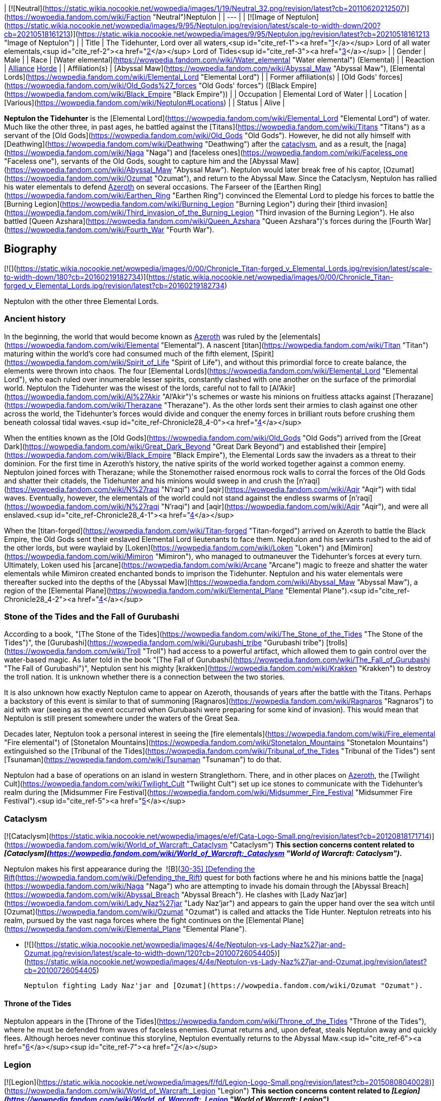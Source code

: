 | [![Neutral](https://static.wikia.nocookie.net/wowpedia/images/1/19/Neutral_32.png/revision/latest?cb=20110620212507)](https://wowpedia.fandom.com/wiki/Faction "Neutral")Neptulon |
| --- |
| [![Image of Neptulon](https://static.wikia.nocookie.net/wowpedia/images/9/95/Neptulon.jpg/revision/latest/scale-to-width-down/200?cb=20210518161213)](https://static.wikia.nocookie.net/wowpedia/images/9/95/Neptulon.jpg/revision/latest?cb=20210518161213 "Image of Neptulon") |
| Title | The Tidehunter,
Lord over all waters,<sup id="cite_ref-1"><a href="https://wowpedia.fandom.com/wiki/Neptulon#cite_note-1">[1]</a></sup>
Lord of all water elementals,<sup id="cite_ref-2"><a href="https://wowpedia.fandom.com/wiki/Neptulon#cite_note-2">[2]</a></sup>
Lord of Tides<sup id="cite_ref-3"><a href="https://wowpedia.fandom.com/wiki/Neptulon#cite_note-3">[3]</a></sup> |
| Gender | Male |
| Race | [Water elemental](https://wowpedia.fandom.com/wiki/Water_elemental "Water elemental") (Elemental) |
| Reaction | xref:Alliance.adoc[Alliance] xref:Horde.adoc[Horde] |
| Affiliation(s) | [Abyssal Maw](https://wowpedia.fandom.com/wiki/Abyssal_Maw "Abyssal Maw"), [Elemental Lords](https://wowpedia.fandom.com/wiki/Elemental_Lord "Elemental Lord") |
| Former affiliation(s) | [Old Gods' forces](https://wowpedia.fandom.com/wiki/Old_Gods%27_forces "Old Gods' forces") ([Black Empire](https://wowpedia.fandom.com/wiki/Black_Empire "Black Empire")) |
| Occupation | Elemental Lord of Water |
| Location | [Various](https://wowpedia.fandom.com/wiki/Neptulon#Locations) |
| Status | Alive |

**Neptulon the Tidehunter** is the [Elemental Lord](https://wowpedia.fandom.com/wiki/Elemental_Lord "Elemental Lord") of water. Much like the other three, in past ages, he battled against the [Titans](https://wowpedia.fandom.com/wiki/Titans "Titans") as a servant of the [Old Gods](https://wowpedia.fandom.com/wiki/Old_Gods "Old Gods"). However, he did not ally himself with [Deathwing](https://wowpedia.fandom.com/wiki/Deathwing "Deathwing") after the xref:CataclysmEvent.adoc[cataclysm], and as a result, the [naga](https://wowpedia.fandom.com/wiki/Naga "Naga") and [faceless ones](https://wowpedia.fandom.com/wiki/Faceless_one "Faceless one"), servants of the Old Gods, sought to capture him and the [Abyssal Maw](https://wowpedia.fandom.com/wiki/Abyssal_Maw "Abyssal Maw"). Neptulon would later break free of his captor, [Ozumat](https://wowpedia.fandom.com/wiki/Ozumat "Ozumat"), and return to the Abyssal Maw. Since the Cataclysm, Neptulon has rallied his water elementals to defend xref:Azeroth.adoc[Azeroth] on several occasions. The Farseer of the [Earthen Ring](https://wowpedia.fandom.com/wiki/Earthen_Ring "Earthen Ring") convinced the Elemental Lord to pledge his forces to battle the [Burning Legion](https://wowpedia.fandom.com/wiki/Burning_Legion "Burning Legion") during their [third invasion](https://wowpedia.fandom.com/wiki/Third_invasion_of_the_Burning_Legion "Third invasion of the Burning Legion"). He also battled [Queen Azshara](https://wowpedia.fandom.com/wiki/Queen_Azshara "Queen Azshara")'s forces during the [Fourth War](https://wowpedia.fandom.com/wiki/Fourth_War "Fourth War").

## Biography

[![](https://static.wikia.nocookie.net/wowpedia/images/0/00/Chronicle_Titan-forged_v_Elemental_Lords.jpg/revision/latest/scale-to-width-down/180?cb=20160219182734)](https://static.wikia.nocookie.net/wowpedia/images/0/00/Chronicle_Titan-forged_v_Elemental_Lords.jpg/revision/latest?cb=20160219182734)

Neptulon with the other three Elemental Lords.

### Ancient history

In the beginning, the world that would become known as xref:Azeroth.adoc[Azeroth] was ruled by the [elementals](https://wowpedia.fandom.com/wiki/Elemental "Elemental"). A nascent [titan](https://wowpedia.fandom.com/wiki/Titan "Titan") maturing within the world's core had consumed much of the fifth element, [Spirit](https://wowpedia.fandom.com/wiki/Spirit_of_Life "Spirit of Life"), and without this primordial force to create balance, the elements were thrown into chaos. The four [Elemental Lords](https://wowpedia.fandom.com/wiki/Elemental_Lord "Elemental Lord"), who each ruled over innumerable lesser spirits, constantly clashed with one another on the surface of the primordial world. Neptulon the Tidehunter was the wisest of the lords, careful not to fall to [Al'Akir](https://wowpedia.fandom.com/wiki/Al%27Akir "Al'Akir")'s schemes or waste his minions on fruitless attacks against [Therazane](https://wowpedia.fandom.com/wiki/Therazane "Therazane"). As the other lords sent their armies to clash against one other across the world, the Tidehunter's forces would divide and conquer the enemy forces in brilliant routs before crushing them beneath colossal tidal waves.<sup id="cite_ref-Chronicle28_4-0"><a href="https://wowpedia.fandom.com/wiki/Neptulon#cite_note-Chronicle28-4">[4]</a></sup>

When the entities known as the [Old Gods](https://wowpedia.fandom.com/wiki/Old_Gods "Old Gods") arrived from the [Great Dark](https://wowpedia.fandom.com/wiki/Great_Dark_Beyond "Great Dark Beyond") and established their [empire](https://wowpedia.fandom.com/wiki/Black_Empire "Black Empire"), the Elemental Lords saw the invaders as a threat to their dominion. For the first time in Azeroth's history, the native spirits of the world worked together against a common enemy. Neptulon joined forces with Therazane; while the Stonemother raised enormous rock walls to corral the forces of the Old Gods and shatter their citadels, the Tidehunter and his minions would sweep in and crush the [n'raqi](https://wowpedia.fandom.com/wiki/N%27raqi "N'raqi") and [aqir](https://wowpedia.fandom.com/wiki/Aqir "Aqir") with tidal waves. Eventually, however, the elementals of the world could not stand against the endless swarms of [n'raqi](https://wowpedia.fandom.com/wiki/N%27raqi "N'raqi") and [aqir](https://wowpedia.fandom.com/wiki/Aqir "Aqir"), and were all enslaved.<sup id="cite_ref-Chronicle28_4-1"><a href="https://wowpedia.fandom.com/wiki/Neptulon#cite_note-Chronicle28-4">[4]</a></sup>

When the [titan-forged](https://wowpedia.fandom.com/wiki/Titan-forged "Titan-forged") arrived on Azeroth to battle the Black Empire, the Old Gods sent their enslaved Elemental Lord lieutenants to face them. Neptulon and his servants rushed to the aid of the other lords, but were waylaid by [Loken](https://wowpedia.fandom.com/wiki/Loken "Loken") and [Mimiron](https://wowpedia.fandom.com/wiki/Mimiron "Mimiron"), who managed to outmaneuver the Tidehunter's forces at every turn. Ultimately, Loken used his [arcane](https://wowpedia.fandom.com/wiki/Arcane "Arcane") magic to freeze and shatter the water elementals while Mimiron created enchanted bonds to imprison the Tidehunter. Neptulon and his water elementals were thereafter sucked into the depths of the [Abyssal Maw](https://wowpedia.fandom.com/wiki/Abyssal_Maw "Abyssal Maw"), a region of the [Elemental Plane](https://wowpedia.fandom.com/wiki/Elemental_Plane "Elemental Plane").<sup id="cite_ref-Chronicle28_4-2"><a href="https://wowpedia.fandom.com/wiki/Neptulon#cite_note-Chronicle28-4">[4]</a></sup>

### Stone of the Tides and the Fall of Gurubashi

According to a book, "[The Stone of the Tides](https://wowpedia.fandom.com/wiki/The_Stone_of_the_Tides "The Stone of the Tides")", the [Gurubashi](https://wowpedia.fandom.com/wiki/Gurubashi_tribe "Gurubashi tribe") [trolls](https://wowpedia.fandom.com/wiki/Troll "Troll") had access to a powerful artifact, which allowed them to gain control over the water-based magic. As later told in the book "[The Fall of Gurubashi](https://wowpedia.fandom.com/wiki/The_Fall_of_Gurubashi "The Fall of Gurubashi")", Neptulon sent his mighty [krakken](https://wowpedia.fandom.com/wiki/Krakken "Krakken") to destroy the troll nation. It is unknown whether there is a connection between the two stories.

It is also unknown how exactly Neptulon came to appear on Azeroth, thousands of years after the battle with the Titans. Perhaps a backstory of this event is similar to that of summoning [Ragnaros](https://wowpedia.fandom.com/wiki/Ragnaros "Ragnaros") to aid with war (seeing as the event occurred when Gurubashi were preparing for some kind of invasion). This would mean that Neptulon is still present somewhere under the waters of the Great Sea.

Decades later, Neptulon took a personal interest in seeing the [fire elementals](https://wowpedia.fandom.com/wiki/Fire_elemental "Fire elemental") of [Stonetalon Mountains](https://wowpedia.fandom.com/wiki/Stonetalon_Mountains "Stonetalon Mountains") extinguished so the [Tribunal of the Tides](https://wowpedia.fandom.com/wiki/Tribunal_of_the_Tides "Tribunal of the Tides") sent [Tsunaman](https://wowpedia.fandom.com/wiki/Tsunaman "Tsunaman") to do that.

Neptulon had a base of operations on an island in western Stranglethorn. There, and in other places on xref:Azeroth.adoc[Azeroth], the [Twilight Cult](https://wowpedia.fandom.com/wiki/Twilight_Cult "Twilight Cult") set up ice stones to communicate with the Tidehunter's realm during the [Midsummer Fire Festival](https://wowpedia.fandom.com/wiki/Midsummer_Fire_Festival "Midsummer Fire Festival").<sup id="cite_ref-5"><a href="https://wowpedia.fandom.com/wiki/Neptulon#cite_note-5">[5]</a></sup>

### Cataclysm

[![Cataclysm](https://static.wikia.nocookie.net/wowpedia/images/e/ef/Cata-Logo-Small.png/revision/latest?cb=20120818171714)](https://wowpedia.fandom.com/wiki/World_of_Warcraft:_Cataclysm "Cataclysm") **This section concerns content related to _[Cataclysm](https://wowpedia.fandom.com/wiki/World_of_Warcraft:_Cataclysm "World of Warcraft: Cataclysm")_.**

Neptulon makes his first appearance during the  ![B](https://static.wikia.nocookie.net/wowpedia/images/9/97/Both_15.png/revision/latest?cb=20110622074025) \[30-35\] [Defending the Rift](https://wowpedia.fandom.com/wiki/Defending_the_Rift) quest for both factions where he and his minions battle the [naga](https://wowpedia.fandom.com/wiki/Naga "Naga") who are attempting to invade his domain through the [Abyssal Breach](https://wowpedia.fandom.com/wiki/Abyssal_Breach "Abyssal Breach"). He clashes with [Lady Naz'jar](https://wowpedia.fandom.com/wiki/Lady_Naz%27jar "Lady Naz'jar") and appears to gain the upper hand over the sea witch until [Ozumat](https://wowpedia.fandom.com/wiki/Ozumat "Ozumat") is called and attacks the Tide Hunter. Neptulon retreats into his realm, pursued by the vast naga forces where the fight continues on the [Elemental Plane](https://wowpedia.fandom.com/wiki/Elemental_Plane "Elemental Plane").

-   [![](https://static.wikia.nocookie.net/wowpedia/images/4/4e/Neptulon-vs-Lady-Naz%27jar-and-Ozumat.jpg/revision/latest/scale-to-width-down/120?cb=20100726054405)](https://static.wikia.nocookie.net/wowpedia/images/4/4e/Neptulon-vs-Lady-Naz%27jar-and-Ozumat.jpg/revision/latest?cb=20100726054405)

    Neptulon fighting Lady Naz'jar and [Ozumat](https://wowpedia.fandom.com/wiki/Ozumat "Ozumat").


#### Throne of the Tides

Neptulon appears in the [Throne of the Tides](https://wowpedia.fandom.com/wiki/Throne_of_the_Tides "Throne of the Tides"), where he must be defended from waves of faceless enemies. Ozumat returns and, upon defeat, steals Neptulon away and quickly flees. Although heroes never continue this storyline, Neptulon eventually returns to the Abyssal Maw.<sup id="cite_ref-6"><a href="https://wowpedia.fandom.com/wiki/Neptulon#cite_note-6">[6]</a></sup><sup id="cite_ref-7"><a href="https://wowpedia.fandom.com/wiki/Neptulon#cite_note-7">[7]</a></sup>

### Legion

[![Legion](https://static.wikia.nocookie.net/wowpedia/images/f/fd/Legion-Logo-Small.png/revision/latest?cb=20150808040028)](https://wowpedia.fandom.com/wiki/World_of_Warcraft:_Legion "Legion") **This section concerns content related to _[Legion](https://wowpedia.fandom.com/wiki/World_of_Warcraft:_Legion "World of Warcraft: Legion")_.**

During the [Burning Legion](https://wowpedia.fandom.com/wiki/Burning_Legion "Burning Legion")'s third invasion of Azeroth, the [Earthen Ring](https://wowpedia.fandom.com/wiki/Earthen_Ring "Earthen Ring"), deciding to summon the Elemental Lords in order to combat the Legion, starts with Neptulon. While Neptulon listens to the Earthen Ring's plea, he insists that the Elemental Lords do not work together. When the Earthen Ring says they will stand with him, Neptulon recalls one time long ago where he and the other Lords did work together (likely referring to their war against the Old Gods). Musing that perhaps there is still hope, the Tidehunter sends his servant, [Lord Hydraxis](https://wowpedia.fandom.com/wiki/Lord_Hydraxis "Lord Hydraxis"), to join the Earthen Ring at the [Heart of Azeroth](https://wowpedia.fandom.com/wiki/Heart_of_Azeroth_(Class_Hall) "Heart of Azeroth (Class Hall)").<sup id="cite_ref-8"><a href="https://wowpedia.fandom.com/wiki/Neptulon#cite_note-8">[8]</a></sup>

Neptulon sent [Champion Aquaclease](https://wowpedia.fandom.com/wiki/Champion_Aquaclease "Champion Aquaclease") to help on the [Broken Shore](https://wowpedia.fandom.com/wiki/Broken_Shore "Broken Shore").<sup id="cite_ref-9"><a href="https://wowpedia.fandom.com/wiki/Neptulon#cite_note-9">[9]</a></sup>

[![](https://static.wikia.nocookie.net/wowpedia/images/5/5c/Neptulon_-_Nazjatar.jpg/revision/latest/scale-to-width-down/180?cb=20190524173316)](https://static.wikia.nocookie.net/wowpedia/images/5/5c/Neptulon_-_Nazjatar.jpg/revision/latest?cb=20190524173316)

Neptulon peering in through the waterwall in Nazjatar.

### Battle for Azeroth

Neptulon tasked [Farseer Ori](https://wowpedia.fandom.com/wiki/Farseer_Ori "Farseer Ori") of the [ankoan](https://wowpedia.fandom.com/wiki/Ankoan "Ankoan") to serve him there against the naga.<sup id="cite_ref-10"><a href="https://wowpedia.fandom.com/wiki/Neptulon#cite_note-10">[10]</a></sup> The Elemental Lord can be found in the waterfalls surrounding Nazjatar, and tasks [Duke Hydraxis](https://wowpedia.fandom.com/wiki/Duke_Hydraxis "Duke Hydraxis") and [Champion Aquaclease](https://wowpedia.fandom.com/wiki/Champion_Aquaclease "Champion Aquaclease") to fight the forces of [Queen Azshara](https://wowpedia.fandom.com/wiki/Queen_Azshara "Queen Azshara"). Neptulon himself is unable to enter Azshara's domain because the [Tidestone of Golganneth](https://wowpedia.fandom.com/wiki/Tidestone_of_Golganneth "Tidestone of Golganneth"), created by titanic magic, holds him back just as it does the seas.<sup id="cite_ref-11"><a href="https://wowpedia.fandom.com/wiki/Neptulon#cite_note-11">[11]</a></sup>

## Locations

| Notable appearances |
| --- |
| Location | Level range | Health range |
|  ![A](https://static.wikia.nocookie.net/wowpedia/images/2/21/Alliance_15.png/revision/latest?cb=20110509070714) \[30-35\] [Defending the Rift](https://wowpedia.fandom.com/wiki/Defending_the_Rift_(Alliance)) | 80 | 9,285,300 |
|  ![H](https://static.wikia.nocookie.net/wowpedia/images/c/c4/Horde_15.png/revision/latest?cb=20201010153315) \[30-35\] [Defending the Rift](https://wowpedia.fandom.com/wiki/Defending_the_Rift_(Horde)) | 81 | 11,156,100 |
| [Throne of the Tides](https://wowpedia.fandom.com/wiki/Throne_of_the_Tides "Throne of the Tides") | 81 - 86 |
<table><tbody><tr><td><b><abbr title="5-player mode">5</abbr></b></td><td>185,935</td></tr><tr><td><b><abbr title="5-player Heroic mode">5H</abbr></b></td><td>407,413</td></tr></tbody></table>

 |
| [Heart of Azeroth (Class Hall)](https://wowpedia.fandom.com/wiki/Heart_of_Azeroth_(Class_Hall) "Heart of Azeroth (Class Hall)") | 110 | 5,196,335 |
|   ![N](https://static.wikia.nocookie.net/wowpedia/images/c/cb/Neutral_15.png/revision/latest?cb=20110620220434) ![Shaman](https://static.wikia.nocookie.net/wowpedia/images/3/3e/Ui-charactercreate-classes_shaman.png/revision/latest/scale-to-width-down/16?cb=20070124145005 "Shaman") \[45\] [Allegiance of Flame](https://wowpedia.fandom.com/wiki/Allegiance_of_Flame) | ?? | 102,405 |

## Quests

## Worship

Neptulon is known to be worshiped by the [Rockpool tribe](https://wowpedia.fandom.com/wiki/Rockpool_tribe "Rockpool tribe") of [murlocs](https://wowpedia.fandom.com/wiki/Murloc "Murloc"), who call him "father" and believe that he is the only one who truly rules the seas. He was also formerly worshiped by the [Bloodwash naga](https://wowpedia.fandom.com/wiki/Bloodwash_naga "Bloodwash naga") before they turned their back on him and chose to worship only [Queen Azshara](https://wowpedia.fandom.com/wiki/Queen_Azshara "Queen Azshara").<sup id="cite_ref-12"><a href="https://wowpedia.fandom.com/wiki/Neptulon#cite_note-12">[12]</a></sup> However, a few naga led by [Skar'this the Heretic](https://wowpedia.fandom.com/wiki/Skar%27this_the_Heretic "Skar'this the Heretic") are known to still follow the Tidehunter, for which Skar'this was imprisoned, being considered as [heretics](https://wowpedia.fandom.com/wiki/Heretic "Heretic") with his followers by the other naga. It seems that he is also worshiped by the [kvaldir](https://wowpedia.fandom.com/wiki/Kvaldir "Kvaldir"), as [Hagrim Hopebreaker](https://wowpedia.fandom.com/wiki/Hagrim_Hopebreaker "Hagrim Hopebreaker") says Neptulon will rise and wash your kind from Azeroth! to the [naga](https://wowpedia.fandom.com/wiki/Naga "Naga") in [Vashj'ir](https://wowpedia.fandom.com/wiki/Vashj%27ir "Vashj'ir").<sup id="cite_ref-13"><a href="https://wowpedia.fandom.com/wiki/Neptulon#cite_note-13">[13]</a></sup>

Neptulon is also worshiped by the [Waveblade](https://wowpedia.fandom.com/wiki/Waveblade_Ankoan "Waveblade Ankoan") [ankoan](https://wowpedia.fandom.com/wiki/Ankoan "Ankoan") and sends his most powerful lieutenants to assist them against the [naga](https://wowpedia.fandom.com/wiki/Naga "Naga") in [Nazjatar](https://wowpedia.fandom.com/wiki/Nazjatar "Nazjatar").<sup id="cite_ref-14"><a href="https://wowpedia.fandom.com/wiki/Neptulon#cite_note-14">[14]</a></sup>

## In the RPG

[![Icon-RPG.png](https://static.wikia.nocookie.net/wowpedia/images/6/60/Icon-RPG.png/revision/latest?cb=20191213192632)](https://wowpedia.fandom.com/wiki/Warcraft_RPG "Warcraft RPG") **This section contains information from the [Warcraft RPG](https://wowpedia.fandom.com/wiki/Warcraft_RPG "Warcraft RPG") which is considered [non-canon](https://wowpedia.fandom.com/wiki/Non-canon "Non-canon")**.

### Introduction

_Rising out of the water above you is a massive humanoid figure shaped from the very liquid itself. The form shifts and changes, but the underlying shape remains the same — a colossal figure that vaguely resembles a humanoid, with swirling blue-green colors whirling within. Only the eyes, a pair of glowing yellow spots in the amorphous head, remain islands of stability._<sup id="cite_ref-S&amp;L_102_15-0"><a href="https://wowpedia.fandom.com/wiki/Neptulon#cite_note-S&amp;L_102-15">[15]</a></sup>

**Neptulon the Tidehunter** reigns supreme in his domain, the deep ocean. Users of boats and other such water-crossing utilities risk his wrath; entering his domain without express permission is paramount to doom. He revels in taking those who feel invulnerable, especially [Therazane](https://wowpedia.fandom.com/wiki/Therazane "Therazane")'s rocky beaches and the flames of [Ragnaros](https://wowpedia.fandom.com/wiki/Ragnaros "Ragnaros") when given the chance. He rules over all water, whether it be the sea, the ocean, river or lake. All [water elementals](https://wowpedia.fandom.com/wiki/Water_elemental "Water elemental") worship him, as do all creatures that use water or the cold for their abilities. It is said that when an intelligent creature drowns, his or her soul will pass through his realm on the way to its end. It is supposed that he keeps those souls which amuse and interest him, but Neptulon only laughs at such suppositions.<sup id="cite_ref-S&amp;L_102_15-1"><a href="https://wowpedia.fandom.com/wiki/Neptulon#cite_note-S&amp;L_102-15">[15]</a></sup>

### Skills and abilities

[![](https://static.wikia.nocookie.net/wowpedia/images/a/a9/91-Neptulon.png/revision/latest/scale-to-width-down/180?cb=20180921161716)](https://static.wikia.nocookie.net/wowpedia/images/a/a9/91-Neptulon.png/revision/latest?cb=20180921161716)

Neptulon in _Shadows & Light_

> Neptulon prefers to toy with his prey, dragging it under the water only to let it briefly escape. Sometimes he will maroon a hapless victim on some lonely island and torture it with tidal waves and swirling whirlpools. He always attempts to identify those who cannot survive long underwater, dragging them away to deal with other opponents later. He loves to douse flame whenever he can and harbors a particular hatred of fire elementals.<sup id="cite_ref-S&amp;L_102_15-2"><a href="https://wowpedia.fandom.com/wiki/Neptulon#cite_note-S&amp;L_102-15">[15]</a></sup>

Neptulon is most dangerous in the water, and even more so when his foe also touches the water. If he or his opponent are land-bound, then he is weakened in his attacks. This spells destruction for most ships that cross his path. He can easily overturn even large craft of up to 600 feet in length, and stop massive vessels of up to 1,100 feet. Even those ocean-going behemoths that stretch to 2,400 feet can be slowed to half speed.<sup id="cite_ref-S&amp;L_102_15-3"><a href="https://wowpedia.fandom.com/wiki/Neptulon#cite_note-S&amp;L_102-15">[15]</a></sup>

#### Drench

Neptulon's touch can extinguish most flames of non-magical origin, save those of large wildfires. He has the ability to dispel even magical fires, but those are many times more difficult to drench.<sup id="cite_ref-S&amp;L_102_15-4"><a href="https://wowpedia.fandom.com/wiki/Neptulon#cite_note-S&amp;L_102-15">[15]</a></sup>

#### Frost storm

Neptulon has the ability to form into a massive swirling storm of freezing water, drawn from the very deepest part of the oceans and chilled by his elemental power. The storm is a 300-foot churning sphere of water that moves as he wills, at his swim speed, even extending out of the water into the air or onto the nearby ground (although at least half the sphere must always be in the water). Within the storm, he threatens all adjacent squares out to a distance of 25 feet from the affected zone and can make an infinite number of attacks of opportunity per round. This ability lasts for up to ten minutes, although he can end it at will. In addition to his normal attacks from that range, Neptulon may also perform any of the following abilities at will:<sup id="cite_ref-S&amp;L_102_15-5"><a href="https://wowpedia.fandom.com/wiki/Neptulon#cite_note-S&amp;L_102-15">[15]</a></sup>

Block of Ice

Neptulon has the ability to immobilize a 30-foot spherical area of solid water, and anything in it, which then deals frost damage to any victims within. Targets can attempt to escape the area, but only if they have the mental ability to do so. The block of ice rises toward the surface of the water very quickly. Once the occupants of the ice fortress have left the area of the frost storm, the ice will melt, eventually freeing them.<sup id="cite_ref-S&amp;L_102_15-6"><a href="https://wowpedia.fandom.com/wiki/Neptulon#cite_note-S&amp;L_102-15">[15]</a></sup>

Chilling Touch

Within a frost storm, Neptulon can move much more quickly than normal. Furthermore, all creatures within the storm that have no immunity to the biting cold will very likely be slowed. Certain fire spells can cancel the slowness, but they must be maintained until the victim leaves the storm.<sup id="cite_ref-S&amp;L_103_16-0"><a href="https://wowpedia.fandom.com/wiki/Neptulon#cite_note-S&amp;L_103-16">[16]</a></sup>

Crushing Pressure

Within the storm area, Neptulon can increase the water pressure to such levels that all within will be injured, whether friend or foe. Whatever they do, they will still take damage, save for Neptulon. Creatures trapped within a block of ice, ironically, are immune.<sup id="cite_ref-S&amp;L_103_16-1"><a href="https://wowpedia.fandom.com/wiki/Neptulon#cite_note-S&amp;L_103-16">[16]</a></sup>

Ice Crystals

Neptulon can use razor-sharp crystals of ice that can strike individuals at the impressive range of 500 feet from the edge of the storm, even outside the sphere. Ice crystals affect a 30 foot radius when striking.<sup id="cite_ref-S&amp;L_103_16-2"><a href="https://wowpedia.fandom.com/wiki/Neptulon#cite_note-S&amp;L_103-16">[16]</a></sup>

Slam Attack

Any creature within the storm, or within 100 feet of it, can be subject to a water-based slam attack from Neptulon himself.<sup id="cite_ref-S&amp;L_103_16-3"><a href="https://wowpedia.fandom.com/wiki/Neptulon#cite_note-S&amp;L_103-16">[16]</a></sup>

#### Vortex

When underwater, Neptulon can transform himself into a vortex once every 10 minutes; he can maintain this form for a very long time. He is 5 feet wide at the base, 50 feet wide at the top, and up to 80 feet tall. He controls his exact height, however, which at a minimum must be 10 feet tall.<sup id="cite_ref-S&amp;L_103_16-4"><a href="https://wowpedia.fandom.com/wiki/Neptulon#cite_note-S&amp;L_103-16">[16]</a></sup>

Even the largest of creatures may be caught in the vortex, and they can even take damage. Those who come into contact with the vortex will have difficulty in stopping themselves from being picked up bodily and held suspended in the powerful currents and even more difficulty in surviving. A creature that can swim is usually allowed to go free from the vortex, but they too, will have difficulty in living through this ordeal.<sup id="cite_ref-S&amp;L_103_16-5"><a href="https://wowpedia.fandom.com/wiki/Neptulon#cite_note-S&amp;L_103-16">[16]</a></sup>

Neptulon enjoys leaving any creatures within the vortex where he wants, depositing them wherever the vortex happens to be. Typically he does this in fairly harmful surroundings, such as natural vents, in deep water, or near other dangerous creatures.<sup id="cite_ref-S&amp;L_103_16-6"><a href="https://wowpedia.fandom.com/wiki/Neptulon#cite_note-S&amp;L_103-16">[16]</a></sup>

If the vortex's base touches the ocean floor, it creates a swirling cloud of debris. This cloud is centered on Neptulon and has a diameter equal to half the vortex's height. The cloud obscures all vision beyond five feet. Creatures five feet away have some concealment, while those farther away are completely concealed from those within or on the other side of the cloud. Those spellcasters caught in the cloud will have to concentrate hard to cast a spell.<sup id="cite_ref-S&amp;L_103_16-7"><a href="https://wowpedia.fandom.com/wiki/Neptulon#cite_note-S&amp;L_103-16">[16]</a></sup>

## Quotes

Heart of Azeroth gossip

Out of the rolling ocean I rise. The Lord of Tides has answered your call, Farseer of the Earthen Ring.

Dialogue

_Main article: [Defending the Rift#Notes](https://wowpedia.fandom.com/wiki/Defending_the_Rift#Notes "Defending the Rift")_

_Main article: [Ozumat#Quotes](https://wowpedia.fandom.com/wiki/Ozumat#Quotes "Ozumat")_

_Main article: [The Ritual of Tides#Notes](https://wowpedia.fandom.com/wiki/The_Ritual_of_Tides#Notes "The Ritual of Tides")_

_Main article: [Allegiance of Flame#Notes](https://wowpedia.fandom.com/wiki/Allegiance_of_Flame#Notes "Allegiance of Flame")_

## In _Hearthstone_

[![Hearthstone](https://static.wikia.nocookie.net/wowpedia/images/1/14/Icon-Hearthstone-22x22.png/revision/latest/scale-to-width-down/22?cb=20180708194307)](https://wowpedia.fandom.com/wiki/Hearthstone_(game) "Hearthstone") **This section contains information exclusive to _[Hearthstone](https://wowpedia.fandom.com/wiki/Hearthstone_(game) "Hearthstone (game)")_ and is considered [non-canon](https://wowpedia.fandom.com/wiki/Canon "Canon")**.

-   Neptulon appears as [a legendary card](https://hearthstone.fandom.com/wiki/Neptulon "hswiki:Neptulon") for the Shaman class in the [Goblins vs. Gnomes](https://wowpedia.fandom.com/wiki/Hearthstone:_Goblins_vs_Gnomes "Hearthstone: Goblins vs Gnomes") expansion for _[Hearthstone](https://wowpedia.fandom.com/wiki/Hearthstone_(game) "Hearthstone (game)")_. His flavor text reads: _"Neptulon is "The Tidehunter". He’s one of the four elemental lords. And he and [Ragnaros](https://wowpedia.fandom.com/wiki/Ragnaros "Ragnaros") get together and make really amazing saunas."_
-   He reappears as Neptulon the Tidehunter, a [neutral Legendary minion](https://hearthstone.fandom.com/wiki/Neptulon_the_Tidehunter "hswiki:Neptulon the Tidehunter") in the [Throne of the Tides](https://hearthstone.fandom.com/wiki/Throne_of_the_Tides "hswiki:Throne of the Tides") mini-set. His flavor text reads: "_Neptulon, tired of filling hands, is now throwing hands._"

## Notes and trivia

## Gallery

TCG art

-   [![](https://static.wikia.nocookie.net/wowpedia/images/c/cc/Neptulon_TCG.jpg/revision/latest/scale-to-width-down/120?cb=20210323063948)](https://static.wikia.nocookie.net/wowpedia/images/c/cc/Neptulon_TCG.jpg/revision/latest?cb=20210323063948)

    Neptulon the Tidehunter

-   [![](https://static.wikia.nocookie.net/wowpedia/images/d/da/Neptulon_the_Tidehunter.jpg/revision/latest/scale-to-width-down/120?cb=20210323064327)](https://static.wikia.nocookie.net/wowpedia/images/d/da/Neptulon_the_Tidehunter.jpg/revision/latest?cb=20210323064327)

    Neptulon fighting Lady Naz'jar.


Hearthstone art

-   [![](https://static.wikia.nocookie.net/wowpedia/images/7/71/Neptulon_the_Tidehunter_HS.jpg/revision/latest/scale-to-width-down/120?cb=20220627160402)](https://static.wikia.nocookie.net/wowpedia/images/7/71/Neptulon_the_Tidehunter_HS.jpg/revision/latest?cb=20220627160402)

-   [![](https://static.wikia.nocookie.net/wowpedia/images/f/fb/Clash_of_the_Colossals_HS.jpg/revision/latest/scale-to-width-down/120?cb=20220612231322)](https://static.wikia.nocookie.net/wowpedia/images/f/fb/Clash_of_the_Colossals_HS.jpg/revision/latest?cb=20220612231322)

-   [![](https://static.wikia.nocookie.net/wowpedia/images/5/5c/Command_of_Neptulon_HS.jpg/revision/latest/scale-to-width-down/120?cb=20220612231520)](https://static.wikia.nocookie.net/wowpedia/images/5/5c/Command_of_Neptulon_HS.jpg/revision/latest?cb=20220612231520)

-   [![](https://static.wikia.nocookie.net/wowpedia/images/4/48/Topple_the_Idol_HS.jpg/revision/latest/scale-to-width-down/120?cb=20220504014228)](https://static.wikia.nocookie.net/wowpedia/images/4/48/Topple_the_Idol_HS.jpg/revision/latest?cb=20220504014228)


## Videos

[Lore For Noobs The Elemental Lords](https://wowpedia.fandom.com/wiki/Neptulon#)

## Patch changes

-   [![Cataclysm](https://static.wikia.nocookie.net/wowpedia/images/e/ef/Cata-Logo-Small.png/revision/latest?cb=20120818171714)](https://wowpedia.fandom.com/wiki/World_of_Warcraft:_Cataclysm "Cataclysm") **[Patch 4.0.3a](https://wowpedia.fandom.com/wiki/Patch_4.0.3a "Patch 4.0.3a") (2010-11-23):** Added.


## References

## External links

-   [Wowhead](https://www.wowhead.com/search?q=Neptulon#npcs)
-   [WoWDB](https://www.wowdb.com/search?search=Neptulon#t1:npcs)

|
-   [v](https://wowpedia.fandom.com/wiki/Template:Gods_and_demigods "Template:Gods and demigods")
-   [e](https://wowpedia.fandom.com/wiki/Template:Gods_and_demigods?action=edit)

[Divinities](https://wowpedia.fandom.com/wiki/Religion "Religion")



 |
| --- |
|  |
| [Titans](https://wowpedia.fandom.com/wiki/Titan "Titan") |

-   [Aggramar](https://wowpedia.fandom.com/wiki/Aggramar "Aggramar")
-   [Aman'Thul](https://wowpedia.fandom.com/wiki/Aman%27Thul "Aman'Thul")
-   [Argus](https://wowpedia.fandom.com/wiki/Argus_(titan) "Argus (titan)")
-   [Azeroth](https://wowpedia.fandom.com/wiki/Azeroth_(titan) "Azeroth (titan)")
-   [Eonar](https://wowpedia.fandom.com/wiki/Eonar "Eonar")
-   [Golganneth](https://wowpedia.fandom.com/wiki/Golganneth "Golganneth")
-   [Khaz'goroth](https://wowpedia.fandom.com/wiki/Khaz%27goroth "Khaz'goroth")
-   [Norgannon](https://wowpedia.fandom.com/wiki/Norgannon "Norgannon")
-   [Sargeras](https://wowpedia.fandom.com/wiki/Sargeras "Sargeras")



 |
|  |
| [Eternal Ones](https://wowpedia.fandom.com/wiki/Eternal_Ones "Eternal Ones") |

-   [Arbiter](https://wowpedia.fandom.com/wiki/Arbiter "Arbiter")<sup>2nd</sup>
-   [Denathrius](https://wowpedia.fandom.com/wiki/Denathrius "Denathrius")
-   [Kyrestia](https://wowpedia.fandom.com/wiki/Kyrestia_the_Firstborne "Kyrestia the Firstborne")
-   [Pelagos](https://wowpedia.fandom.com/wiki/Pelagos "Pelagos")<sup>3rd Arbiter</sup>
-   [Primus](https://wowpedia.fandom.com/wiki/Primus "Primus")
-   [Winter Queen](https://wowpedia.fandom.com/wiki/Winter_Queen "Winter Queen")
-   [Zovaal](https://wowpedia.fandom.com/wiki/Zovaal "Zovaal")<sup>1st Arbiter</sup>



 |
|  |
| [Old Gods](https://wowpedia.fandom.com/wiki/Old_God "Old God") |

-   [C'Thun](https://wowpedia.fandom.com/wiki/C%27Thun "C'Thun")
-   [N'Zoth](https://wowpedia.fandom.com/wiki/N%27Zoth "N'Zoth")
-   xref:YoggSaron.adoc[Yogg-Saron]
-   [Y'Shaarj](https://wowpedia.fandom.com/wiki/Y%27Shaarj "Y'Shaarj")
-   [G'huun](https://wowpedia.fandom.com/wiki/G%27huun "G'huun")<sup>artificial</sup>
-   [Summoned Old God](https://wowpedia.fandom.com/wiki/Summoned_Old_God "Summoned Old God")



 |
|  |
| [Ancient Guardians](https://wowpedia.fandom.com/wiki/Ancient_Guardian "Ancient Guardian") |

-   [Aessina](https://wowpedia.fandom.com/wiki/Aessina "Aessina")
-   [Agamaggan](https://wowpedia.fandom.com/wiki/Agamaggan "Agamaggan")
-   [Ashamane](https://wowpedia.fandom.com/wiki/Ashamane "Ashamane")
-   [Aviana](https://wowpedia.fandom.com/wiki/Aviana "Aviana")
-   [Cenarius](https://wowpedia.fandom.com/wiki/Cenarius "Cenarius")
-   [Ela'lothen](https://wowpedia.fandom.com/wiki/Ela%27lothen "Ela'lothen")
-   [Goldrinn](https://wowpedia.fandom.com/wiki/Goldrinn "Goldrinn")
-   [L'ghorek](https://wowpedia.fandom.com/wiki/L%27ghorek "L'ghorek")<sup><a href="https://wowpedia.fandom.com/wiki/Vashj%27ir_ancient" title="Vashj'ir ancient">Vashj'ir</a></sup>
-   [Lycanthoth](https://wowpedia.fandom.com/wiki/Lycanthoth "Lycanthoth")<sup><a href="https://wowpedia.fandom.com/wiki/Ancient_Guardian#Dark_Ancients" title="Ancient Guardian">Dark</a></sup>
-   [Malorne](https://wowpedia.fandom.com/wiki/Malorne "Malorne")
-   [Nespirah](https://wowpedia.fandom.com/wiki/Nespirah "Nespirah")<sup><a href="https://wowpedia.fandom.com/wiki/Vashj%27ir_ancient" title="Vashj'ir ancient">Vashj'ir</a></sup>
-   [Nemesis](https://wowpedia.fandom.com/wiki/Nemesis "Nemesis")<sup><a href="https://wowpedia.fandom.com/wiki/Ancient_Guardian#Dark_Ancients" title="Ancient Guardian">Dark</a></sup>
-   [Ohn'ahra](https://wowpedia.fandom.com/wiki/Ohn%27ahra "Ohn'ahra")
-   [Omen](https://wowpedia.fandom.com/wiki/Omen "Omen")
-   [Tortolla](https://wowpedia.fandom.com/wiki/Tortolla "Tortolla")
-   [Ursoc](https://wowpedia.fandom.com/wiki/Ursoc "Ursoc")
-   [Ursol](https://wowpedia.fandom.com/wiki/Ursol "Ursol")
-   [Wolverine guardian](https://wowpedia.fandom.com/wiki/Wolverine_guardian "Wolverine guardian")
-   [Reptilian warrior](https://wowpedia.fandom.com/wiki/Reptilian_warrior "Reptilian warrior")
-   [Squat warrior ancient](https://wowpedia.fandom.com/wiki/Squat_warrior_ancient "Squat warrior ancient")
-   [Fox ancient](https://wowpedia.fandom.com/wiki/Fox#Notes "Fox")
-   [Winged panther ancient](https://wowpedia.fandom.com/wiki/Panther "Panther")



 |
|  |
| [Loa](https://wowpedia.fandom.com/wiki/Loa "Loa") |

-   [Akali](https://wowpedia.fandom.com/wiki/Akali "Akali")
-   [Akil'darah](https://wowpedia.fandom.com/wiki/Akil%27darah "Akil'darah")
-   [Akil'zon](https://wowpedia.fandom.com/wiki/Akil%27zon "Akil'zon")
-   [Akunda](https://wowpedia.fandom.com/wiki/Akunda "Akunda")
-   [Bethekk](https://wowpedia.fandom.com/wiki/Bethekk "Bethekk")
-   [Bwonsamdi](https://wowpedia.fandom.com/wiki/Bwonsamdi "Bwonsamdi")
-   [Dambala](https://wowpedia.fandom.com/wiki/Dambala "Dambala")
-   [Gonk](https://wowpedia.fandom.com/wiki/Gonk "Gonk")
-   [Gral](https://wowpedia.fandom.com/wiki/Gral "Gral")
-   [Grimath](https://wowpedia.fandom.com/wiki/Grimath "Grimath")
-   [Hakkar](https://wowpedia.fandom.com/wiki/Hakkar_the_Soulflayer "Hakkar the Soulflayer")
-   [Halazzi](https://wowpedia.fandom.com/wiki/Halazzi "Halazzi")
-   [Har'koa](https://wowpedia.fandom.com/wiki/Har%27koa "Har'koa")
-   [Hethiss](https://wowpedia.fandom.com/wiki/Hethiss "Hethiss")
-   [Hir'eek](https://wowpedia.fandom.com/wiki/Hir%27eek "Hir'eek")
-   [Jan'alai](https://wowpedia.fandom.com/wiki/Jan%27alai "Jan'alai")
-   [Jani](https://wowpedia.fandom.com/wiki/Jani "Jani")
-   [Kimbul](https://wowpedia.fandom.com/wiki/Kimbul "Kimbul")
-   [Krag'wa](https://wowpedia.fandom.com/wiki/Krag%27wa_the_Huge "Krag'wa the Huge")
-   [Lakali](https://wowpedia.fandom.com/wiki/Lakali "Lakali")
-   [Lukou](https://wowpedia.fandom.com/wiki/Lukou "Lukou")
-   [Mam'toth](https://wowpedia.fandom.com/wiki/Mam%27toth "Mam'toth")
-   [Mueh'zala](https://wowpedia.fandom.com/wiki/Mueh%27zala "Mueh'zala")
-   [Nalorakk](https://wowpedia.fandom.com/wiki/Nalorakk "Nalorakk")
-   [Pa'ku](https://wowpedia.fandom.com/wiki/Pa%27ku "Pa'ku")
-   [Rezan](https://wowpedia.fandom.com/wiki/Rezan "Rezan")
-   [Rhunok](https://wowpedia.fandom.com/wiki/Rhunok "Rhunok")
-   [Quetz'lun](https://wowpedia.fandom.com/wiki/Quetz%27lun "Quetz'lun")
-   [Samedi](https://wowpedia.fandom.com/wiki/Samedi "Samedi")
-   [Sethraliss](https://wowpedia.fandom.com/wiki/Sethraliss "Sethraliss")
-   [Shadra](https://wowpedia.fandom.com/wiki/Shadra "Shadra")
-   [Shango](https://wowpedia.fandom.com/wiki/Shango "Shango")
-   [Shirvallah](https://wowpedia.fandom.com/wiki/Shirvallah "Shirvallah")
-   [Sseratus](https://wowpedia.fandom.com/wiki/Sseratus "Sseratus")
-   [Torga](https://wowpedia.fandom.com/wiki/Torga "Torga")
-   [Tharon'ja](https://wowpedia.fandom.com/wiki/Tharon%27ja "Tharon'ja")
-   [Torcali](https://wowpedia.fandom.com/wiki/Torcali "Torcali")
-   [Xibala](https://wowpedia.fandom.com/wiki/Xibala_(devilsaur) "Xibala (devilsaur)")
-   [Zanza](https://wowpedia.fandom.com/wiki/Zanza_the_Restless "Zanza the Restless")



 |
|  |
| [Elemental Lords](https://wowpedia.fandom.com/wiki/Elemental_Lord "Elemental Lord") |

-   [Al'Akir](https://wowpedia.fandom.com/wiki/Al%27Akir "Al'Akir")<sup>1st, air</sup>
-   **Neptulon**<sup>1st, water</sup>
-   [Ragnaros](https://wowpedia.fandom.com/wiki/Ragnaros "Ragnaros")<sup>1st, fire</sup>
-   [Smolderon](https://wowpedia.fandom.com/wiki/Smolderon "Smolderon")<sup>2nd, fire</sup>
-   [Therazane](https://wowpedia.fandom.com/wiki/Therazane "Therazane")<sup>1st, earth</sup>
-   [Thunderaan](https://wowpedia.fandom.com/wiki/Thunderaan "Thunderaan")<sup>2nd, air</sup>



 |
|  |
| Other |

-   [Al'ar](https://wowpedia.fandom.com/wiki/Al%27ar "Al'ar")
-   [Arakkoa gods](https://wowpedia.fandom.com/wiki/Arakkoa#Faith "Arakkoa")
    -   [Anzu](https://wowpedia.fandom.com/wiki/Anzu "Anzu")
    -   [Ka'alu](https://wowpedia.fandom.com/wiki/Ka%27alu "Ka'alu")
    -   [Rukhmar](https://wowpedia.fandom.com/wiki/Rukhmar "Rukhmar")<sup><a href="https://wowpedia.fandom.com/wiki/Rukhmar_(alternate_universe)" title="Rukhmar (alternate universe)">alternate</a></sup>
    -   [Sethe](https://wowpedia.fandom.com/wiki/Sethe "Sethe")<sup><a href="https://wowpedia.fandom.com/wiki/Sethe_(alternate_universe)" title="Sethe (alternate universe)">alternate</a></sup>
    -   [Terokk](https://wowpedia.fandom.com/wiki/Terokk "Terokk")
-   [Arkkoroc](https://wowpedia.fandom.com/wiki/Lord_Arkkoroc "Lord Arkkoroc")
-   [August Celestials](https://wowpedia.fandom.com/wiki/August_Celestial "August Celestial")
    -   [Chi-Ji](https://wowpedia.fandom.com/wiki/Chi-Ji "Chi-Ji")
    -   [Niuzao](https://wowpedia.fandom.com/wiki/Niuzao "Niuzao")
    -   [Xuen](https://wowpedia.fandom.com/wiki/Xuen "Xuen")
    -   [Yu'lon](https://wowpedia.fandom.com/wiki/Yu%27lon "Yu'lon")
-   [Drakkari gods](https://wowpedia.fandom.com/wiki/Drakkari_tribe#Faith "Drakkari tribe")
    -   [Dubra'Jin](https://wowpedia.fandom.com/wiki/Dubra%27Jin_(god) "Dubra'Jin (god)")
    -   [Zim'Abwa](https://wowpedia.fandom.com/wiki/Zim%27Abwa_(god) "Zim'Abwa (god)")
    -   [Zim'Rhuk](https://wowpedia.fandom.com/wiki/Zim%27Rhuk_(god) "Zim'Rhuk (god)")
    -   [Zim'Torga](https://wowpedia.fandom.com/wiki/Zim%27Torga_(goddess) "Zim'Torga (goddess)")
-   [Elune](https://wowpedia.fandom.com/wiki/Elune "Elune")
-   [First Ones](https://wowpedia.fandom.com/wiki/First_Ones "First Ones")
-   [Gahz'rilla](https://wowpedia.fandom.com/wiki/Gahz%27rilla "Gahz'rilla")
-   [Kros](https://wowpedia.fandom.com/wiki/Kros "Kros")
-   [The Lich King](https://wowpedia.fandom.com/wiki/Lich_King "Lich King")
-   [Mazu](https://wowpedia.fandom.com/wiki/Mazu "Mazu")
-   [Nalak](https://wowpedia.fandom.com/wiki/Nalak "Nalak")
-   [Nhal'athoth](https://wowpedia.fandom.com/wiki/Nhal%27athoth "Nhal'athoth")
-   [Ordos](https://wowpedia.fandom.com/wiki/Ordos "Ordos")
-   [Primordial Aspects](https://wowpedia.fandom.com/wiki/Primordial_Aspects "Primordial Aspects")
    -   [Murmur](https://wowpedia.fandom.com/wiki/Murmur "Murmur")
-   [Tauren gods](https://wowpedia.fandom.com/wiki/Tauren#Faith "Tauren")
    -   [An'she](https://wowpedia.fandom.com/wiki/An%27she "An'she")
    -   [Earth Mother](https://wowpedia.fandom.com/wiki/Earth_Mother "Earth Mother")
    -   [Lo'sho](https://wowpedia.fandom.com/wiki/Lo%27sho "Lo'sho")
    -   [Mu'sha](https://wowpedia.fandom.com/wiki/Elune "Elune")
    -   [Sky Father](https://wowpedia.fandom.com/wiki/Sky_Father "Sky Father")
-   [Tuskarr gods](https://wowpedia.fandom.com/wiki/Tuskarr#Faith "Tuskarr")
    -   [Issliruk](https://wowpedia.fandom.com/wiki/Issliruk "Issliruk")
    -   [Karkut](https://wowpedia.fandom.com/wiki/Karkut "Karkut")
    -   [Oacha'noa](https://wowpedia.fandom.com/wiki/Oacha%27noa "Oacha'noa")
    -   [Tayutka](https://wowpedia.fandom.com/wiki/Tayutka "Tayutka")
-   [Void lords](https://wowpedia.fandom.com/wiki/Void_lord "Void lord")
    -   [Dimensius](https://wowpedia.fandom.com/wiki/Dimensius "Dimensius")
-   [Wild Gods](https://wowpedia.fandom.com/wiki/Wild_God "Wild God")
    -   [Aliothe](https://wowpedia.fandom.com/wiki/Aliothe "Aliothe")
    -   Falir
    -   Lia
    -   [Renard](https://wowpedia.fandom.com/wiki/Lord_Renard "Lord Renard")
    -   Ohm
-   [Volcanoth](https://wowpedia.fandom.com/wiki/Volcanoth "Volcanoth")
-   [Xavius](https://wowpedia.fandom.com/wiki/Xavius "Xavius")



 |
|  |
| [![Icon-RPG.png](https://static.wikia.nocookie.net/wowpedia/images/6/60/Icon-RPG.png/revision/latest?cb=20191213192632)](https://wowpedia.fandom.com/wiki/Warcraft_RPG "Warcraft RPG") Exclusive |

-   [Deep Mother](https://wowpedia.fandom.com/wiki/Deep_Mother "Deep Mother")
-   [Nath](https://wowpedia.fandom.com/wiki/Nath "Nath")
-   [One in the Deeps](https://wowpedia.fandom.com/wiki/One_in_the_Deeps "One in the Deeps")
-   [Ula-Tek](https://wowpedia.fandom.com/wiki/Ula-Tek "Ula-Tek")
-   [Loa](https://wowpedia.fandom.com/wiki/Loa#In_the_RPG "Loa") ([Legba](https://wowpedia.fandom.com/wiki/Legba "Legba")
-   [Ogoun](https://wowpedia.fandom.com/wiki/Ogoun "Ogoun"))



 |
|  |
|

-   [Cosmic forces](https://wowpedia.fandom.com/wiki/Magic#the_cosmic_forces "Magic") ([Light](https://wowpedia.fandom.com/wiki/Light "Light")
-   [Disorder](https://wowpedia.fandom.com/wiki/Disorder "Disorder")
-   [Death](https://wowpedia.fandom.com/wiki/Death "Death")
-   [Shadow](https://wowpedia.fandom.com/wiki/Void "Void")
-   [Order](https://wowpedia.fandom.com/wiki/Order "Order")
-   [Life](https://wowpedia.fandom.com/wiki/Life "Life"))
-   [Religion](https://wowpedia.fandom.com/wiki/Religion "Religion")
-   [Eternal](https://wowpedia.fandom.com/wiki/Eternal "Eternal")
-   [God](https://wowpedia.fandom.com/wiki/God "God")
-   [Demigod](https://wowpedia.fandom.com/wiki/Demigod "Demigod")
-   [Wild God](https://wowpedia.fandom.com/wiki/Wild_God "Wild God")



 |